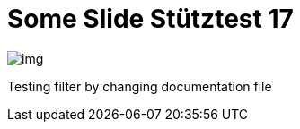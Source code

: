 = Some Slide Stütztest 17
ifndef::imagesdir[:imagesdir: ../images]

image::img.png[]

Testing filter by changing documentation file

